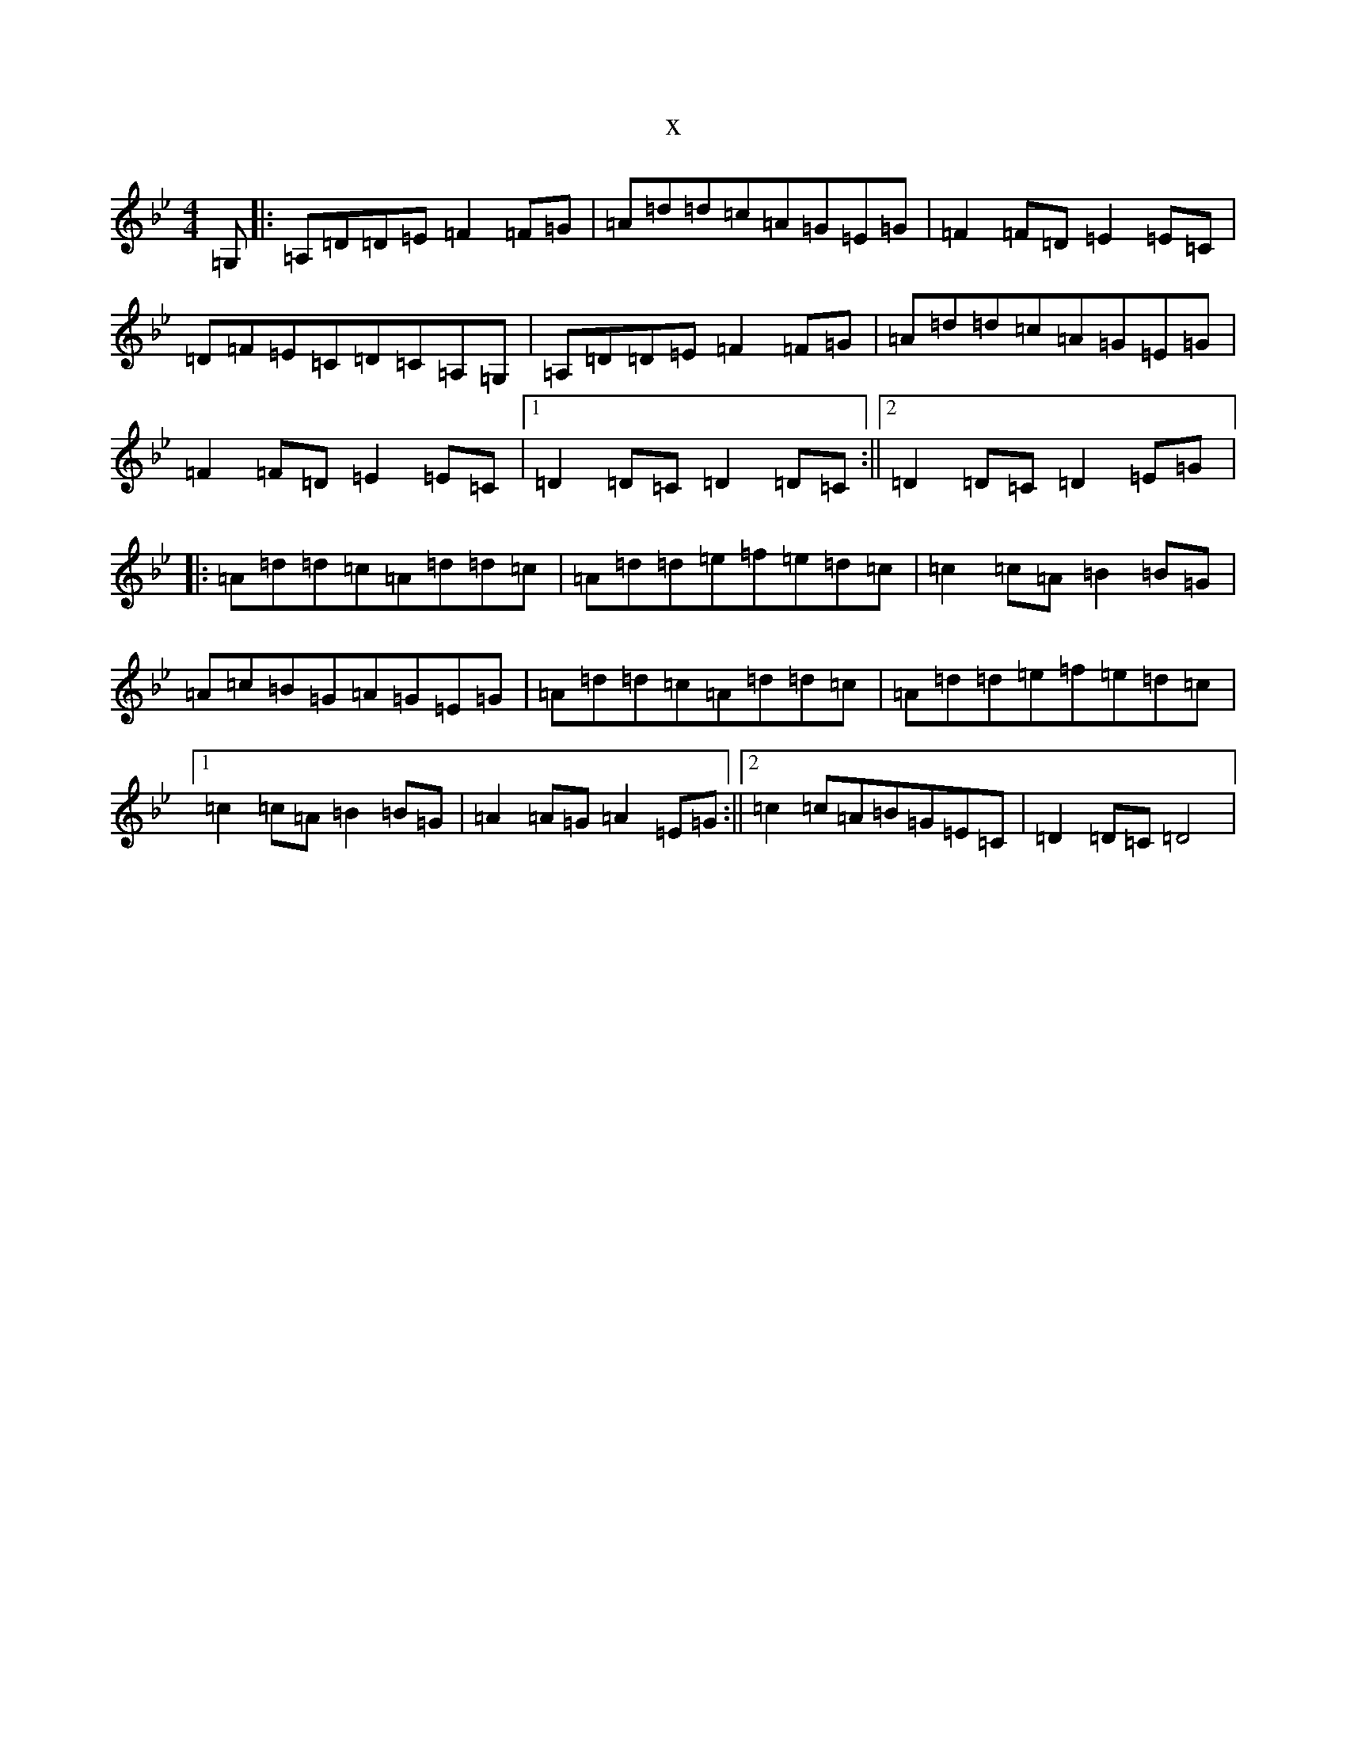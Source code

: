 X:16139
T:x
L:1/8
M:4/4
K: C Dorian
=G,|:=A,=D=D=E=F2=F=G|=A=d=d=c=A=G=E=G|=F2=F=D=E2=E=C|=D=F=E=C=D=C=A,=G,|=A,=D=D=E=F2=F=G|=A=d=d=c=A=G=E=G|=F2=F=D=E2=E=C|1=D2=D=C=D2=D=C:||2=D2=D=C=D2=E=G|:=A=d=d=c=A=d=d=c|=A=d=d=e=f=e=d=c|=c2=c=A=B2=B=G|=A=c=B=G=A=G=E=G|=A=d=d=c=A=d=d=c|=A=d=d=e=f=e=d=c|1=c2=c=A=B2=B=G|=A2=A=G=A2=E=G:||2=c2=c=A=B=G=E=C|=D2=D=C=D4|
